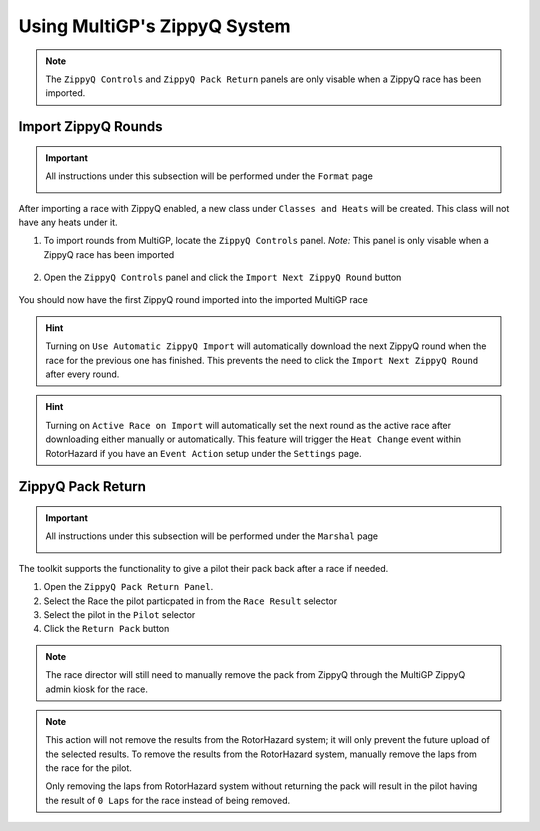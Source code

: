 Using MultiGP's ZippyQ System
==============================

.. note::

    The ``ZippyQ Controls`` and ``ZippyQ Pack Return`` panels are only visable when a ZippyQ
    race has been imported.

Import ZippyQ Rounds
------------------------------

.. important::

        All instructions under this subsection will be performed under the ``Format`` page

        .. image:: ../importing/format.png
                :width: 500
                :alt: RotorHazard Format page
                :align: center

After importing a race with ZippyQ enabled, a new class under ``Classes and Heats`` will
be created. This class will not have any heats under it.

.. image:: zippyq_class.png
        :width: 500
        :alt: ZippyQ Class
        :align: center

1. To import rounds from MultiGP, locate the ``ZippyQ Controls`` panel. *Note:* This panel is only visable when a ZippyQ race has been imported

    .. image:: zippyq_controls.png
            :width: 500
            :alt: ZippyQ Controls Panel
            :align: center

2. Open the ``ZippyQ Controls`` panel and click the ``Import Next ZippyQ Round`` button

    .. image:: import_round.png
            :width: 500
            :alt: Import ZippyQ round
            :align: center

You should now have the first ZippyQ round imported into the imported MultiGP race

.. image:: imported_round.png
        :width: 500
        :alt: Imported ZippyQ round
        :align: center

.. hint::
        Turning on ``Use Automatic ZippyQ Import`` will automatically download the next
        ZippyQ round when the race for the previous one has finished. This prevents the need to click the 
        ``Import Next ZippyQ Round`` after every round.

.. hint::
        Turning on ``Active Race on Import`` will automatically set the next round as the
        active race after downloading either manually or automatically. This feature will trigger the ``Heat Change``
        event within RotorHazard if you have an ``Event Action`` setup under the ``Settings`` page.

ZippyQ Pack Return
------------------------------

.. important::

        All instructions under this subsection will be performed under the ``Marshal`` page

        .. image:: marshal_page.png
                :width: 500
                :alt: RotorHazard Marshal page
                :align: center

The toolkit supports the functionality to give a pilot their pack back after a race if needed. 

.. image:: pack_return.png
        :width: 500
        :alt: Pack Reutrn
        :align: center

1. Open the ``ZippyQ Pack Return Panel``.

2. Select the Race the pilot particpated in from the ``Race Result`` selector

3. Select the pilot in the ``Pilot`` selector

4. Click the ``Return Pack`` button

.. note::

    The race director will still need to manually remove the pack from ZippyQ through
    the MultiGP ZippyQ admin kiosk for the race.

.. note::

    This action will not remove the results from the RotorHazard system; it will only prevent
    the future upload of the selected results. To remove the results from the RotorHazard system,
    manually remove the laps from the race for the pilot.

    Only removing the laps from RotorHazard system without returning the pack will result in the
    pilot having the result of ``0 Laps`` for the race instead of being removed.